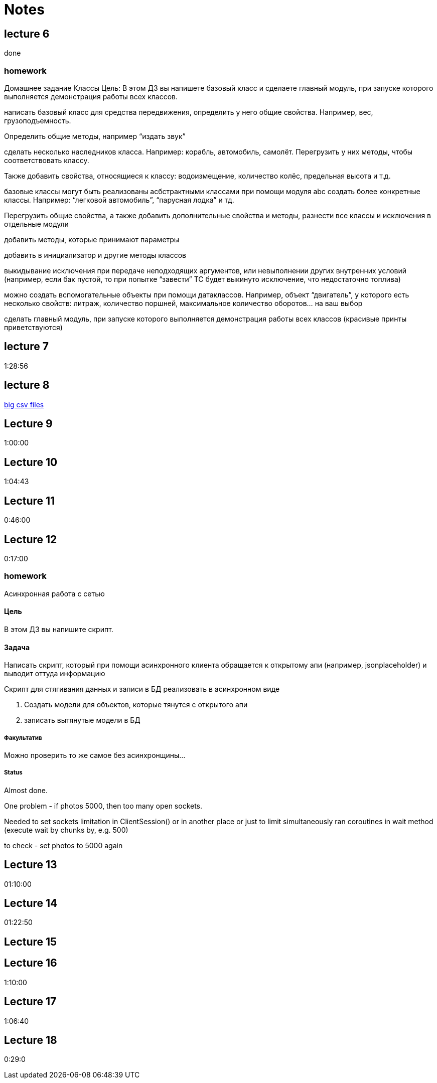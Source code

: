 = Notes

== lecture 6

done

=== homework

Домашнее задание Классы Цель: В этом ДЗ вы напишете базовый класс и сделаете
главный модуль, при запуске которого выполняется демонстрация работы всех
классов.

написать базовый класс для средства передвижения, определить у него
общие свойства. Например, вес, грузоподъемность.

Определить общие методы, например “издать звук”

сделать несколько наследников класса. Например: корабль, автомобиль, самолёт.
Перегрузить у них методы, чтобы соответствовать классу.

Также добавить свойства, относящиеся к классу:
водоизмещение, количество колёс, предельная высота и т.д.

базовые классы могут быть реализованы асбстрактными классами
при помощи модуля abc создать более конкретные классы.
Например: “легковой автомобиль”, “парусная лодка” и тд.

Перегрузить общие свойства, а также добавить дополнительные свойства
и методы, разнести все классы и исключения в отдельные модули

добавить методы, которые принимают параметры

добавить в инициализатор и другие методы классов

выкидывание исключения при передаче неподходящих аргументов,
или невыполнении других внутренних условий
(например, если бак пустой, то при попытке “завести” ТС будет выкинуто исключение, что
недостаточно топлива)

можно создать вспомогательные объекты при помощи
датаклассов. Например, объект “двигатель”, у которого есть несколько свойств:
литраж, количество поршней, максимальное количество оборотов… на ваш выбор

сделать главный модуль, при запуске которого выполняется демонстрация работы
всех классов (красивые принты приветствуются)

== lecture 7

1:28:56

== lecture 8

link:https://eforexcel.com/wp/downloads-18-sample-csv-files-data-sets-for-testing-sales/[big csv files]

== Lecture 9

1:00:00

== Lecture 10

1:04:43

== Lecture 11

0:46:00

== Lecture 12

0:17:00

=== homework

Асинхронная работа с сетью

==== Цель

В этом ДЗ вы напишите скрипт.

==== Задача

Написать скрипт, который при помощи асинхронного клиента
обращается к открытому апи (например, jsonplaceholder)
и выводит оттуда информацию

Скрипт для стягивания данных и записи в БД
реализовать в асинхронном виде

. Создать модели для объектов, которые тянутся с открытого апи
. записать вытянутые модели в БД

===== Факультатив

Можно проверить то же самое без асинхронщины...

===== Status

Almost done.

One problem - if photos 5000, then too many open sockets.

Needed to set sockets limitation in ClientSession()
or in another place
or just to limit simultaneously ran coroutines
in wait method (execute wait by chunks by, e.g. 500)

to check - set photos to 5000 again

== Lecture 13

01:10:00

== Lecture 14

01:22:50

== Lecture 15



== Lecture 16

1:10:00

== Lecture 17

1:06:40

== Lecture 18

0:29:0
